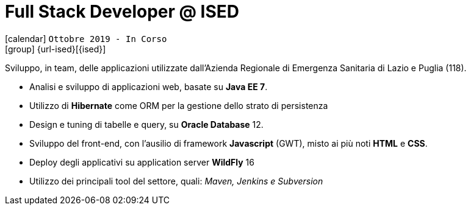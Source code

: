 [[_2019-10-software-developer-in-ised]]
= Full Stack Developer @ ISED

icon:calendar[] `Ottobre 2019 - In Corso` +
icon:group[] {url-ised}[{ised}]

Sviluppo, in team, delle applicazioni utilizzate dall’[.underline]#Azienda Regionale di Emergenza Sanitaria# di Lazio e Puglia (118).

* Analisi e sviluppo di applicazioni web, basate su *Java EE 7*.
* Utilizzo di *Hibernate* come ORM per la gestione dello strato di persistenza
* Design e tuning di tabelle e query, su *Oracle Database* 12.
* Sviluppo del front-end, con l’ausilio di framework *Javascript* (GWT), misto ai più noti *HTML* e *CSS*.
* Deploy degli applicativi su application server *WildFly* 16
* Utilizzo dei principali tool del settore, quali: _Maven, Jenkins e Subversion_
